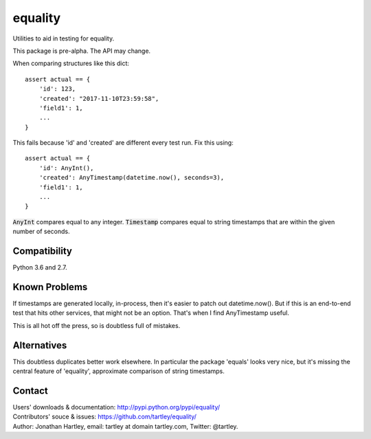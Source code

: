 equality
========

Utilities to aid in testing for equality.

|Travis Test Status|

This package is pre-alpha. The API may change.

When comparing structures like this dict::

    assert actual == {
        'id': 123,
        'created': "2017-11-10T23:59:58",
        'field1': 1,
        ...
    }

This fails because 'id' and 'created' are different every test run.
Fix this using::

    assert actual == {
        'id': AnyInt(),
        'created': AnyTimestamp(datetime.now(), seconds=3),
        'field1': 1,
        ...
    }

:code:`AnyInt` compares equal to any integer. :code:`Timestamp` compares equal
to string timestamps that are within the given number of seconds.


Compatibility
-------------

Python 3.6 and 2.7.


Known Problems
--------------

If timestamps are generated locally, in-process, then it's easier to
patch out datetime.now(). But if this is an end-to-end test that hits
other services, that might not be an option. That's when I find AnyTimestamp
useful.

This is all hot off the press, so is doubtless full of mistakes.


Alternatives
------------

This doubtless duplicates better work elsewhere. In particular the package
'equals' looks very nice, but it's missing the central feature of 'equality',
approximate comparison of string timestamps.


Contact
-------

| Users' downloads & documentation: http://pypi.python.org/pypi/equality/
| Contributors' souce & issues: https://github.com/tartley/equality/
| Author: Jonathan Hartley, email: tartley at domain tartley.com, Twitter: @tartley.


.. |Travis Test Status| image:: https://travis-ci.org/tartley/equality.svg?branch=master
    :target: https://travis-ci.org/tartley/equality

